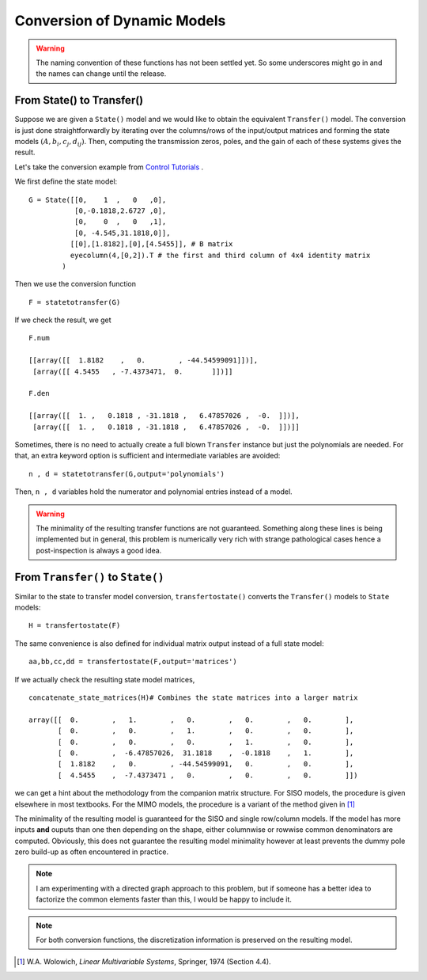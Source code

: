 Conversion of Dynamic Models
============================

.. warning:: The naming convention of these functions has not been 
    settled yet. So some underscores might go in and the names can 
    change until the release. 


From State() to Transfer()
--------------------------
Suppose we are given a ``State()`` model and we would like 
to obtain the equivalent ``Transfer()`` model. The conversion
is just done straightforwardly by iterating over the columns/rows
of the input/output matrices and forming the state models 
:math:`(A,b_i,c_j,d_{ij})`. Then, computing the transmission 
zeros, poles, and the gain of each of these systems gives the 
result.

Let's take the conversion example from 
`Control Tutorials <http://ctms.engin.umich.edu/CTMS/index.php?aux=Extras_Conversions>`_ .

We first define the state model::

    G = State([[0,    1  ,   0   ,0],
               [0,-0.1818,2.6727 ,0],
               [0,    0  ,   0   ,1],
               [0, -4.545,31.1818,0]],
              [[0],[1.8182],[0],[4.5455]], # B matrix
              eyecolumn(4,[0,2]).T # the first and third column of 4x4 identity matrix
            )

Then we use the conversion function ::

    F = statetotransfer(G) 

If we check the result, we get ::

    F.num

    [[array([[  1.8182    ,   0.        , -44.54599091]])],
     [array([[ 4.5455   , -7.4373471,  0.       ]])]]
    
    F.den
    
    [[array([[  1. ,   0.1818 , -31.1818 ,   6.47857026 ,  -0.  ]])],
     [array([[  1. ,   0.1818 , -31.1818 ,   6.47857026 ,  -0.  ]])]]    


Sometimes, there is no need to actually create a full blown ``Transfer``
instance but just the polynomials are needed. For that, an extra keyword
option is sufficient and intermediate variables are avoided::

    n , d = statetotransfer(G,output='polynomials')
    
Then, ``n , d`` variables hold the numerator and polynomial entries
instead of a model. 


.. warning:: The minimality of the resulting transfer functions are not
    guaranteed. Something along these lines is being implemented but in 
    general, this problem is numerically very rich with strange pathological
    cases hence a post-inspection is always a good idea. 

    

From ``Transfer()`` to ``State()``
----------------------------------

Similar to the state to transfer model conversion, ``transfertostate()``
converts the ``Transfer()`` models to ``State`` models::

    H = transfertostate(F)

The same convenience is also defined for individual matrix output instead
of a full state model::

    aa,bb,cc,dd = transfertostate(F,output='matrices')

If we actually check the resulting state model matrices, ::

    concatenate_state_matrices(H)# Combines the state matrices into a larger matrix

    array([[  0.        ,   1.        ,   0.        ,   0.        ,   0.        ],
           [  0.        ,   0.        ,   1.        ,   0.        ,   0.        ],
           [  0.        ,   0.        ,   0.        ,   1.        ,   0.        ],
           [  0.        ,  -6.47857026,  31.1818    ,  -0.1818    ,   1.        ],
           [  1.8182    ,   0.        , -44.54599091,   0.        ,   0.        ],
           [  4.5455    ,  -7.4373471 ,   0.        ,   0.        ,   0.        ]])

we can get a hint about the methodology from the companion matrix structure. 
For SISO models, the procedure is given elsewhere in most textbooks. For the 
MIMO models, the procedure is a variant of the method given in [#f1]_

The minimality of the resulting model is guaranteed for the SISO and single
row/column models. If the model has more inputs **and** ouputs than one then
depending on the shape, either columnwise or rowwise common denominators are
computed. Obviously, this does not guarantee the resulting model minimality
however at least prevents the dummy pole zero build-up as often encountered 
in practice. 

.. note:: I am experimenting with a directed graph approach to this problem,
    but if someone has a better idea to factorize the common elements faster 
    than this, I would be happy to include it. 


.. note:: For both conversion functions, the discretization information is 
    preserved on the resulting model. 

.. [#f1] W.A. Wolowich, *Linear Multivariable Systems*, Springer, 1974 (Section 4.4). 

